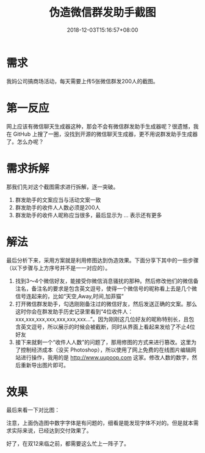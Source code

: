 #+title: 伪造微信群发助手截图
#+date: 2018-12-03T15:16:57+08:00

* 需求
我妈公司搞商场活动，每天需要上传5张微信群发200人的截图。

* 第一反应
网上应该有微信聊天生成器这种，那会不会有微信群发助手生成器呢？很遗憾，我在 GitHub 上搜了一圈，没找到开源的微信聊天生成器，更不用说群发助手生成器了。怎么办呢？

* 需求拆解
那我们先对这个截图需求进行拆解，逐一突破。

1. 群发助手的文案应当与活动文案一致
2. 群发助手的收件人人数必须是200人
3. 群发助手的收件人昵称应当很多，最后显示为 ... 表示还有更多

* 解法
最后分析下来，采用方案就是利用修图达到伪造效果。下面分享下其中的一些步骤（以下步骤与上方序号并不是一一对应的）。

1. 找到3～4个微信好友，能接受你微信消息骚扰的那种。然后修改他们的微信备注名，备注名的要求是包含英文逗号，使得一个微信号的昵称看上去是几个微信号连起来的，比如“天空,Away,时间,加菲猫”
2. 打开微信群发助手，勾选刚刚备注过的微信好友，然后发送正确的文案。那么这时你会在群发助手历史记录里看到“4位收件人：xxx,xxx,xxx,xxx,xxx,xxx,xxx...”。因为刚刚这几位好友的昵称特别长，且包含英文逗号，所以展示的时候会被截断，同时从界面上看起来发给了不止4位好友
3. 接下来就剩一个“收件人人数”的问题了，那用修图的方式来进行篡改。这里为了控制经济成本（没买 Photoshop），所以使用了网上免费的在线图片编辑网站进行操作，我用的是 http://www.uupoop.com 这家。修改人数的数字，然后重新导出图片即可。

* 效果
最后来看一下对比图：

[[file:images/wechat-broadcast-message-original.jpeg]]

[[file:images/wechat-broadcast-message-fake.jpeg]]

注意，上面伪造图中数字字体是有问题的，细看是能发现字体不对的。但是就本需求实际来说，已经达到交付效果了。

好了，在双12来临之前，都需要这么忙上一阵子了。
